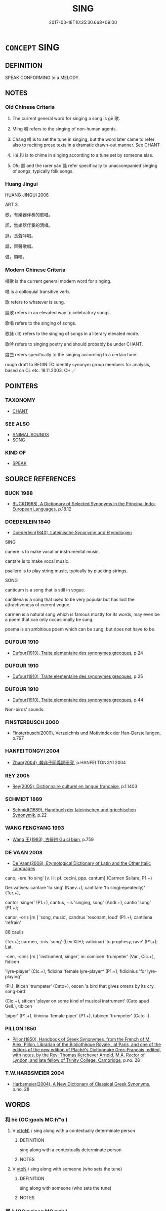 # -*- mode: mandoku-tls-view -*-
#+TITLE: SING
#+DATE: 2017-03-18T10:35:30.668+09:00        
#+STARTUP: content
* =CONCEPT= SING
:PROPERTIES:
:CUSTOM_ID: uuid-f30a70cf-cbce-46e7-a48e-814ec680b91c
:SYNONYM+:  CROON
:SYNONYM+:  CAROL
:SYNONYM+:  TRILL
:SYNONYM+:  CHANT
:SYNONYM+:  INTONE
:SYNONYM+:  CHORUS
:SYNONYM+:  INFORMAL BELT OUT
:TR_ZH: 唱歌
:TR_OCH: 歌
:END:
** DEFINITION

SPEAK CONFORMING to a MELODY.

** NOTES

*** Old Chinese Criteria
1. The current general word for singing a song is gē 歌.

2. Míng 鳴 refers to the singing of non-human agents.

3. Chàng 唱 is to set the tune in singing, but the word later came to refer also to reciting prose texts in a dramatic drawn-out manner. See CHANT

4. Hé 和 is to chime in singing according to a tune set by someone else.

5. O!u 謳 and the rarer yáo 謠 refer specifically to unaccompanied singing of songs, typically folk songs.

*** Huang Jingui
HUANG JINGUI 2006

ART 3.

歌，有樂器伴奏的歌唱。

謠，無樂器伴奏的清唱。

詠，長聲吟唱。

謳，齊聲歌唱。

倡，領唱。

*** Modern Chinese Criteria
唱歌 is the current general modern word for singing.

唱 is a colloquial transitive verb.

歌 refers to whatever is sung.

謳歌 refers in an elevated way to celebratory songs.

歌唱 refers to the singing of songs.

歌詠 (lit) refers to the singing of songs in a literary elevated mode.

歌吟 refers to singing poetry and should probably be under CHANT.

度曲 refers specifically to the singing according to a certain tune.

rough draft to BEGIN TO identify synonym group members for analysis, based on CL etc. 18.11.2003. CH ／

** POINTERS
*** TAXONOMY
 - [[tls:concept:CHANT][CHANT]]

*** SEE ALSO
 - [[tls:concept:ANIMAL SOUNDS][ANIMAL SOUNDS]]
 - [[tls:concept:SONG][SONG]]

*** KIND OF
 - [[tls:concept:SPEAK][SPEAK]]

** SOURCE REFERENCES
*** BUCK 1988
 - [[cite:BUCK-1988][BUCK(1988), A Dictionary of Selected Synonyms in the Principal Indo-European Languages]], p.18.12

*** DOEDERLEIN 1840
 - [[cite:DOEDERLEIN-1840][Doederlein(1840), Lateinische Synonyme und Etymologien]]

SING

canere is to make vocal or instrumental music.

cantare is to make vocal music.

psallere is to play string music, typically by plucking strings.



SONG

canticum is a song that is still in vogue.

cantilena is a song that used to be very popular but has lost the attractiveness of current vogue.

carmen is a natural song which is famous mostly for its words, may even be a poem that can only occasionally be sung.

poema is an ambitious poem which can be sung, but does not have to be.

*** DUFOUR 1910
 - [[cite:DUFOUR-1910][Dufour(1910), Traite elementaire des synonymes grecques]], p.24

*** DUFOUR 1910
 - [[cite:DUFOUR-1910][Dufour(1910), Traite elementaire des synonymes grecques]], p.25

*** DUFOUR 1910
 - [[cite:DUFOUR-1910][Dufour(1910), Traite elementaire des synonymes grecques]], p.44


Non-birds' sounds.

*** FINSTERBUSCH 2000
 - [[cite:FINSTERBUSCH-2000][Finsterbusch(2000), Verzeichnis und Motivindex der Han-Darstellungen]], p.797

*** HANFEI TONGYI 2004
 - [[cite:HANFEI-TONGYI-2004][Zhao(2004), 韓非子同義詞研究]], p.HANFEI TONGYI 2004

*** REY 2005
 - [[cite:REY-2005][Rey(2005), Dictionnaire culturel en langue francaise]], p.1.1403

*** SCHMIDT 1889
 - [[cite:SCHMIDT-1889][Schmidt(1889), Handbuch der lateinischen und griechischen Synonymik]], p.22

*** WANG FENGYANG 1993
 - [[cite:WANG-FENGYANG-1993][Wang 王(1993), 古辭辨 Gu ci bian]], p.759

*** DE VAAN 2008
 - [[cite:DE-VAAN-2008][De Vaan(2008), Etymological Dictionary of Latin and the Other Italic Languages]]

cano, -ere 'to sing' [v. Ill; pf. cecini, ppp. cantum] (Carmen Saliare, P1.+)

Derivatives: cantare 'to sing' (Naev.+), cantitare 'to sing(repeatedly)' (Ter.+),

cantor 'singer' (P1.+), cantus, -iis 'singing, song' (Andr.+), cantio 'song' (P1.+);

canor, -oris [m.] 'song, music', candrus 'resonant, loud' (P1.+); cantilena 'refrain'

88 caulis

(Ter.+); carmen, -inis 'song' (Lex XII+); vaticinari 'to prophesy, rave' (P1.+); Lat.

-cen, -cinis [m.] 'instrument, singer', in: comicen 'trumpeter' (Var., Cic.+), fidicen

'lyre-player' (Cic.+), fidicina 'female lyre-player* (P1.+), fidicinius 'for lyre-playing'

(PI.), liticen 'trumpeter' (Cato+), oscen 'a bird that gives omens by its cry, song-bird'

(Cic.+), siticen 'player on some kind of musical instrument' (Cato apud Gell.), tibicen

'piper' (P1.+), tibicina 'female piper' (P1.+), tubicen 'trumpeter' (Cato.-).

*** PILLON 1850
 - [[cite:PILLON-1850][Pillon(1850), Handbook of Greek Synonymes, from the French of M. Alex. Pillon, Librarian of the Bibliothèque Royale , at Paris, and one of the editors of the new edition of Plaché's Dictionnaire Grec-Français, edited, with notes, by the Rev. Thomas Kerchever Arnold, M.A. Rector of Lyndon, and late fellow of Trinity College, Cambridge]], p.no. 28

*** T.W.HARBSMEIER 2004
 - [[cite:T.W.HARBSMEIER-2004][Harbsmeier(2004), A New Dictionary of Classical Greek Synonyms]], p.no. 28

** WORDS
   :PROPERTIES:
   :VISIBILITY: children
   :END:
*** 和 hè (OC:ɡools MC:ɦʷɑ )
:PROPERTIES:
:CUSTOM_ID: uuid-2eb2d3b6-464d-430f-b28e-4526111e2a2f
:Char+: 和(30,5/8) 
:GY_IDS+: uuid-7ba967f8-8fa5-44a3-8e54-e5fccd433f5b
:PY+: hè     
:OC+: ɡools     
:MC+: ɦʷɑ     
:END: 
**** V [[tls:syn-func::#uuid-e64a7a95-b54b-4c94-9d6d-f55dbf079701][vt(oN)]] / sing along with a contextually determinate person
:PROPERTIES:
:CUSTOM_ID: uuid-29b80742-d70f-4c00-a76f-568e650919f1
:END:
****** DEFINITION

sing along with a contextually determinate person

****** NOTES

**** V [[tls:syn-func::#uuid-fbfb2371-2537-4a99-a876-41b15ec2463c][vtoN]] / sing along with someone (who sets the tune)
:PROPERTIES:
:CUSTOM_ID: uuid-dea80951-d99d-48c8-b717-9cf059e1d28d
:WARRING-STATES-CURRENCY: 3
:END:
****** DEFINITION

sing along with someone (who sets the tune)

****** NOTES

*** 咢 è (OC:ŋɡlaaɡ MC:ŋɑk )
:PROPERTIES:
:CUSTOM_ID: uuid-684ebabc-8ea4-434e-a47c-139724fd3b48
:Char+: 咢(30,6/9) 
:GY_IDS+: uuid-07972b9a-5b6a-4e26-b5e1-7820567fbd0d
:PY+: è     
:OC+: ŋɡlaaɡ     
:MC+: ŋɑk     
:END: 
**** V [[tls:syn-func::#uuid-c20780b3-41f9-491b-bb61-a269c1c4b48f][vi]] {[[tls:sem-feat::#uuid-f55cff2f-f0e3-4f08-a89c-5d08fcf3fe89][act]]} / sing to one's own solo drum accompaniment
:PROPERTIES:
:CUSTOM_ID: uuid-50574524-3cb4-4511-ab73-2f6cb7bdb72a
:END:
****** DEFINITION

sing to one's own solo drum accompaniment

****** NOTES

*** 唱 chàng (OC:thjaŋs MC:tɕhi̯ɐŋ )
:PROPERTIES:
:CUSTOM_ID: uuid-3e0299a6-f32d-410b-96fd-34e39de35b9b
:Char+: 唱(30,8/11) 
:GY_IDS+: uuid-0ecedd14-a190-44c6-8a69-24ce0dd1af1b
:PY+: chàng     
:OC+: thjaŋs     
:MC+: tɕhi̯ɐŋ     
:END: 
**** V [[tls:syn-func::#uuid-c20780b3-41f9-491b-bb61-a269c1c4b48f][vi]] {[[tls:sem-feat::#uuid-f55cff2f-f0e3-4f08-a89c-5d08fcf3fe89][act]]} / call the tune
:PROPERTIES:
:CUSTOM_ID: uuid-ad3b24a3-701f-4c1b-8a04-1fde46416a28
:END:
****** DEFINITION

call the tune

****** NOTES

**** V [[tls:syn-func::#uuid-fbfb2371-2537-4a99-a876-41b15ec2463c][vtoN]] / sing and set the tune, call the tune
:PROPERTIES:
:CUSTOM_ID: uuid-76ea4d0e-b4a8-4a7f-b36e-1133bb391b2d
:END:
****** DEFINITION

sing and set the tune, call the tune

****** NOTES

*** 歌 gē (OC:klaal MC:kɑ )
:PROPERTIES:
:CUSTOM_ID: uuid-1c4a4ef2-0ae8-4fe0-8c71-4dd8dc48c3ac
:Char+: 歌(76,10/14) 
:GY_IDS+: uuid-cbf8d5e3-bfed-4dab-8f32-83ced98670c6
:PY+: gē     
:OC+: klaal     
:MC+: kɑ     
:END: 
**** N [[tls:syn-func::#uuid-76be1df4-3d73-4e5f-bbc2-729542645bc8][nab]] {[[tls:sem-feat::#uuid-f55cff2f-f0e3-4f08-a89c-5d08fcf3fe89][act]]} / singing
:PROPERTIES:
:CUSTOM_ID: uuid-22662828-ad1b-4828-ab24-e322a503ca07
:WARRING-STATES-CURRENCY: 3
:END:
****** DEFINITION

singing

****** NOTES

**** V [[tls:syn-func::#uuid-c20780b3-41f9-491b-bb61-a269c1c4b48f][vi]] {[[tls:sem-feat::#uuid-f55cff2f-f0e3-4f08-a89c-5d08fcf3fe89][act]]} / sing in mourning
:PROPERTIES:
:CUSTOM_ID: uuid-bba9bec3-0617-46e9-93b0-6cc1acedba91
:END:
****** DEFINITION

sing in mourning

****** NOTES

**** V [[tls:syn-func::#uuid-48570ad0-9931-4ccc-bc74-65b9a78b9849][vt.+VtoS]] / sing a song with the words 歌曰
:PROPERTIES:
:CUSTOM_ID: uuid-d41ecc6f-997e-4d05-b312-872a52734693
:END:
****** DEFINITION

sing a song with the words 歌曰

****** NOTES

**** V [[tls:syn-func::#uuid-53cee9f8-4041-45e5-ae55-f0bfdec33a11][vt/oN/]] / sing a melody, sing a song, sing along (should this be vt[oN]???) often to accompaniment on the lute
:PROPERTIES:
:CUSTOM_ID: uuid-7dbe148e-0247-4d2c-8ea3-6769d3aea774
:WARRING-STATES-CURRENCY: 5
:END:
****** DEFINITION

sing a melody, sing a song, sing along (should this be vt[oN]???) often to accompaniment on the lute

****** NOTES

******* Nuance
This always involves a definite tune, tends to be accompanied by some form of musical instrument, at least percussion, and is often self-expressive.

**** V [[tls:syn-func::#uuid-fbfb2371-2537-4a99-a876-41b15ec2463c][vtoN]] / sing, sing about;
:PROPERTIES:
:CUSTOM_ID: uuid-ce5975e3-0c22-4469-88a1-5d4e95b67854
:WARRING-STATES-CURRENCY: 5
:END:
****** DEFINITION

sing, sing about;

****** NOTES

******* Nuance
This always involves a definite tune, tends to be accompanied by some form of musical instrument, at least percussion, and is often self-expressive.

**** V [[tls:syn-func::#uuid-fbfb2371-2537-4a99-a876-41b15ec2463c][vtoN]] {[[tls:sem-feat::#uuid-1162e434-831b-43f7-9f70-695adb662eb9][N=sounds]]} / sing
:PROPERTIES:
:CUSTOM_ID: uuid-22ec8332-20f8-441f-970e-7f29eeb9f63a
:END:
****** DEFINITION

sing

****** NOTES

**** V [[tls:syn-func::#uuid-fbfb2371-2537-4a99-a876-41b15ec2463c][vtoN]] {[[tls:sem-feat::#uuid-988c2bcf-3cdd-4b9e-b8a4-615fe3f7f81e][passive]]} / be sung the praise of, get praised in song
:PROPERTIES:
:CUSTOM_ID: uuid-46c04c3e-c535-4de6-bf1f-a0db73ad1739
:END:
****** DEFINITION

be sung the praise of, get praised in song

****** NOTES

*** 謠 yáo (OC:k-lew MC:jiɛu )
:PROPERTIES:
:CUSTOM_ID: uuid-c73975b1-a5f2-40b5-be59-47056986ce92
:Char+: 謠(149,10/17) 
:GY_IDS+: uuid-61b21ff0-fb51-491f-a0b3-0ac91bb2ab0b
:PY+: yáo     
:OC+: k-lew     
:MC+: jiɛu     
:END: 
**** N [[tls:syn-func::#uuid-76be1df4-3d73-4e5f-bbc2-729542645bc8][nab]] {[[tls:sem-feat::#uuid-f55cff2f-f0e3-4f08-a89c-5d08fcf3fe89][act]]} / singing; crooning
:PROPERTIES:
:CUSTOM_ID: uuid-0dbae856-e391-483f-a7a8-082d5f75a589
:WARRING-STATES-CURRENCY: 3
:END:
****** DEFINITION

singing; crooning

****** NOTES

**** V [[tls:syn-func::#uuid-c20780b3-41f9-491b-bb61-a269c1c4b48f][vi]] {[[tls:sem-feat::#uuid-f55cff2f-f0e3-4f08-a89c-5d08fcf3fe89][act]]} / sing without musical accompaniment
:PROPERTIES:
:CUSTOM_ID: uuid-46678c82-14f1-49f3-bfa2-ef830fc2555f
:WARRING-STATES-CURRENCY: 2
:END:
****** DEFINITION

sing without musical accompaniment

****** NOTES

******* Examples
CC JIUSI 02:03; SBBY 550; Huang 291; Fu 254; tr. Hawkes 309;

 謠吟兮中野， I wander lamenting in the wilds.

[CA]

*** 謳 ōu (OC:qoo MC:ʔu )
:PROPERTIES:
:CUSTOM_ID: uuid-74165a96-7f3a-44a0-ae1f-8445bec657ac
:Char+: 謳(149,11/18) 
:GY_IDS+: uuid-6ce0b71e-e69d-4323-9c90-3571808a223a
:PY+: ōu     
:OC+: qoo     
:MC+: ʔu     
:END: 
**** N [[tls:syn-func::#uuid-76be1df4-3d73-4e5f-bbc2-729542645bc8][nab]] {[[tls:sem-feat::#uuid-f55cff2f-f0e3-4f08-a89c-5d08fcf3fe89][act]]} / song; singing
:PROPERTIES:
:CUSTOM_ID: uuid-ff9fd7fd-646f-4dfe-aa20-4f93bf4ba987
:WARRING-STATES-CURRENCY: 3
:END:
****** DEFINITION

song; singing

****** NOTES

**** V [[tls:syn-func::#uuid-a7e8eabf-866e-42db-88f2-b8f753ab74be][v/adN/]] / singer
:PROPERTIES:
:CUSTOM_ID: uuid-bb09fbf3-2b42-4a02-9d6e-1297ee190200
:WARRING-STATES-CURRENCY: 3
:END:
****** DEFINITION

singer

****** NOTES

**** V [[tls:syn-func::#uuid-c20780b3-41f9-491b-bb61-a269c1c4b48f][vi]] {[[tls:sem-feat::#uuid-f55cff2f-f0e3-4f08-a89c-5d08fcf3fe89][act]]} / sing a song without musical accompaniment
:PROPERTIES:
:CUSTOM_ID: uuid-ba64d0b3-972f-4941-aa6e-dc1e8408f096
:WARRING-STATES-CURRENCY: 3
:END:
****** DEFINITION

sing a song without musical accompaniment

****** NOTES

**** V [[tls:syn-func::#uuid-fbfb2371-2537-4a99-a876-41b15ec2463c][vtoN]] / sing (a song); sing about (a person, something)
:PROPERTIES:
:CUSTOM_ID: uuid-662a69a2-3b72-4941-a88f-c9f5df307ac0
:WARRING-STATES-CURRENCY: 3
:END:
****** DEFINITION

sing (a song); sing about (a person, something)

****** NOTES

*** 雊 gòu (OC:koos MC:ku )
:PROPERTIES:
:CUSTOM_ID: uuid-1428ec88-e3af-468b-ad2f-e05f994ffbc9
:Char+: 雊(172,5/13) 
:GY_IDS+: uuid-63572e8e-53b8-416b-956c-e83e587e5b0a
:PY+: gòu     
:OC+: koos     
:MC+: ku     
:END: 
**** V [[tls:syn-func::#uuid-fed035db-e7bd-4d23-bd05-9698b26e38f9][vadN]] / singing
:PROPERTIES:
:CUSTOM_ID: uuid-e10ee0f7-e3ec-4536-892d-c1eef8efd646
:END:
****** DEFINITION

singing

****** NOTES

**** V [[tls:syn-func::#uuid-c20780b3-41f9-491b-bb61-a269c1c4b48f][vi]] {[[tls:sem-feat::#uuid-f55cff2f-f0e3-4f08-a89c-5d08fcf3fe89][act]]} / sing
:PROPERTIES:
:CUSTOM_ID: uuid-b54b2b71-7be7-4b7b-bf96-26d5feb9ffb7
:END:
****** DEFINITION

sing

****** NOTES

*** 鳴 míng (OC:mreŋ MC:mɣaŋ )
:PROPERTIES:
:CUSTOM_ID: uuid-aa3fbc27-188a-4b4c-b661-75a7998f10a7
:Char+: 鳴(196,3/14) 
:GY_IDS+: uuid-8d67d0bf-ebb9-4c05-a950-2907500b3cc5
:PY+: míng     
:OC+: mreŋ     
:MC+: mɣaŋ     
:END: 
**** N [[tls:syn-func::#uuid-76be1df4-3d73-4e5f-bbc2-729542645bc8][nab]] {[[tls:sem-feat::#uuid-f55cff2f-f0e3-4f08-a89c-5d08fcf3fe89][act]]} / singing; mooing; neighing
:PROPERTIES:
:CUSTOM_ID: uuid-50251cee-f81a-4786-ae95-520697917a8a
:WARRING-STATES-CURRENCY: 3
:END:
****** DEFINITION

singing; mooing; neighing

****** NOTES

**** V [[tls:syn-func::#uuid-fed035db-e7bd-4d23-bd05-9698b26e38f9][vadN]] / singing; prone to singing; prone to giving off sound, resounding
:PROPERTIES:
:CUSTOM_ID: uuid-2d1de946-33cf-4167-9c3d-f02744992f13
:END:
****** DEFINITION

singing; prone to singing; prone to giving off sound, resounding

****** NOTES

**** V [[tls:syn-func::#uuid-c20780b3-41f9-491b-bb61-a269c1c4b48f][vi]] {[[tls:sem-feat::#uuid-f55cff2f-f0e3-4f08-a89c-5d08fcf3fe89][act]]} / of non-humans and even inanimate objects, primarily of birds: sing; crow; make a sound; also of bov...
:PROPERTIES:
:CUSTOM_ID: uuid-669f5674-2040-452a-86aa-034efb18e06d
:WARRING-STATES-CURRENCY: 5
:END:
****** DEFINITION

of non-humans and even inanimate objects, primarily of birds: sing; crow; make a sound; also of bovines: moo

****** NOTES

******* Examples
HF 23.27.35: (battle drums) make a sond (when beaten); HF 20.8.7: 牛鳴於門外 a buffalo was mooing outside the gate

*** 商歌 shānggē (OC:qhjaŋ klaal MC:ɕi̯ɐŋ kɑ )
:PROPERTIES:
:CUSTOM_ID: uuid-be66145b-e2c7-462e-96ec-6a3010b72bc6
:Char+: 商(30,8/11) 歌(76,10/14) 
:GY_IDS+: uuid-ce5dfd21-7d74-4fe9-9abb-f28f250a6144 uuid-cbf8d5e3-bfed-4dab-8f32-83ced98670c6
:PY+: shāng gē    
:OC+: qhjaŋ klaal    
:MC+: ɕi̯ɐŋ kɑ    
:END: 
**** V [[tls:syn-func::#uuid-091af450-64e0-4b82-98a2-84d0444b6d19][VPi]] {[[tls:sem-feat::#uuid-f55cff2f-f0e3-4f08-a89c-5d08fcf3fe89][act]]} / sing a peddler's song
:PROPERTIES:
:CUSTOM_ID: uuid-15d10dfa-52cc-4391-bb8f-a6f8b16e1fc7
:END:
****** DEFINITION

sing a peddler's song

****** NOTES

**** V [[tls:syn-func::#uuid-091af450-64e0-4b82-98a2-84d0444b6d19][VPi]] {[[tls:sem-feat::#uuid-f55cff2f-f0e3-4f08-a89c-5d08fcf3fe89][act]]} / singing peddler's songs
:PROPERTIES:
:CUSTOM_ID: uuid-5571eb6a-c315-49f1-a8a6-bafb07b2586c
:END:
****** DEFINITION

singing peddler's songs

****** NOTES

*** 唱言 chàngyán (OC:thjaŋs ŋan MC:tɕhi̯ɐŋ ŋi̯ɐn )
:PROPERTIES:
:CUSTOM_ID: uuid-16fe915a-c1eb-4286-85d9-87c1da02de64
:Char+: 唱(30,8/11) 言(149,0/7) 
:GY_IDS+: uuid-0ecedd14-a190-44c6-8a69-24ce0dd1af1b uuid-d9a087db-c2b1-46d7-88c4-19d571a149ce
:PY+: chàng yán    
:OC+: thjaŋs ŋan    
:MC+: tɕhi̯ɐŋ ŋi̯ɐn    
:END: 
**** V [[tls:syn-func::#uuid-c2560eab-8090-475f-9b7a-c80bd21d4938][VPtoS]] {[[tls:sem-feat::#uuid-c35896f5-92c7-4b54-b6c5-7219e8f0c20e][quotation]]} / sing S
:PROPERTIES:
:CUSTOM_ID: uuid-ac7e986d-d5ec-419f-9e97-578bfb79e367
:END:
****** DEFINITION

sing S

****** NOTES

*** 歌曰 gēyuē (OC:klaal ɢʷad MC:kɑ ɦi̯ɐt )
:PROPERTIES:
:CUSTOM_ID: uuid-375f1bce-2954-489b-ba5c-62d613e7c58e
:Char+: 歌(76,10/14) 曰(73,0/4) 
:GY_IDS+: uuid-cbf8d5e3-bfed-4dab-8f32-83ced98670c6 uuid-c9c937e3-074a-464a-a478-e0b72fdba4b6
:PY+: gē yuē    
:OC+: klaal ɢʷad    
:MC+: kɑ ɦi̯ɐt    
:END: 
**** V [[tls:syn-func::#uuid-c2560eab-8090-475f-9b7a-c80bd21d4938][VPtoS]] / sing as follows
:PROPERTIES:
:CUSTOM_ID: uuid-445d8e0a-8695-4df7-9f9d-185b63f6fa05
:END:
****** DEFINITION

sing as follows

****** NOTES

*** 歌謠 gēyáo (OC:klaal k-lew MC:kɑ jiɛu )
:PROPERTIES:
:CUSTOM_ID: uuid-c05b5f95-5300-4e27-b62c-61410a655c77
:Char+: 歌(76,10/14) 謠(149,10/17) 
:GY_IDS+: uuid-cbf8d5e3-bfed-4dab-8f32-83ced98670c6 uuid-61b21ff0-fb51-491f-a0b3-0ac91bb2ab0b
:PY+: gē yáo    
:OC+: klaal k-lew    
:MC+: kɑ jiɛu    
:END: 
**** N [[tls:syn-func::#uuid-db0698e7-db2f-4ee3-9a20-0c2b2e0cebf0][NPab]] {[[tls:sem-feat::#uuid-f55cff2f-f0e3-4f08-a89c-5d08fcf3fe89][act]]} / songs
:PROPERTIES:
:CUSTOM_ID: uuid-54dc6758-4314-42be-9857-f5e27d4ccf43
:END:
****** DEFINITION

songs

****** NOTES

**** V [[tls:syn-func::#uuid-091af450-64e0-4b82-98a2-84d0444b6d19][VPi]] {[[tls:sem-feat::#uuid-f55cff2f-f0e3-4f08-a89c-5d08fcf3fe89][act]]} / sing songs
:PROPERTIES:
:CUSTOM_ID: uuid-a771898f-7e4e-4338-82a0-63d661e83812
:END:
****** DEFINITION

sing songs

****** NOTES

**** V [[tls:syn-func::#uuid-98f2ce75-ae37-4667-90ff-f418c4aeaa33][VPtoN]] / sing the praises of
:PROPERTIES:
:CUSTOM_ID: uuid-6f4b18e0-febe-4a0d-957a-c3f2af8035ba
:END:
****** DEFINITION

sing the praises of

****** NOTES

*** 歌謳 gēōu (OC:klaal qoo MC:kɑ ʔu )
:PROPERTIES:
:CUSTOM_ID: uuid-9a79127f-0e48-461d-b794-6dc43b121a78
:Char+: 歌(76,10/14) 謳(149,11/18) 
:GY_IDS+: uuid-cbf8d5e3-bfed-4dab-8f32-83ced98670c6 uuid-6ce0b71e-e69d-4323-9c90-3571808a223a
:PY+: gē ōu    
:OC+: klaal qoo    
:MC+: kɑ ʔu    
:END: 
**** V [[tls:syn-func::#uuid-98f2ce75-ae37-4667-90ff-f418c4aeaa33][VPtoN]] / sing songs and ballads about
:PROPERTIES:
:CUSTOM_ID: uuid-60f937a0-d332-49fa-a0d4-1e652cde5e91
:END:
****** DEFINITION

sing songs and ballads about

****** NOTES

*** 謳歌 ōugē (OC:qoo klaal MC:ʔu kɑ )
:PROPERTIES:
:CUSTOM_ID: uuid-443be5a6-6780-4387-adb4-e5fd6f2f1ad7
:Char+: 謳(149,11/18) 歌(76,10/14) 
:GY_IDS+: uuid-6ce0b71e-e69d-4323-9c90-3571808a223a uuid-cbf8d5e3-bfed-4dab-8f32-83ced98670c6
:PY+: ōu gē    
:OC+: qoo klaal    
:MC+: ʔu kɑ    
:END: 
**** V [[tls:syn-func::#uuid-091af450-64e0-4b82-98a2-84d0444b6d19][VPi]] {[[tls:sem-feat::#uuid-f55cff2f-f0e3-4f08-a89c-5d08fcf3fe89][act]]} / engage in any kind of singing
:PROPERTIES:
:CUSTOM_ID: uuid-b54164d9-98e1-4d15-8d41-23455e143dd6
:WARRING-STATES-CURRENCY: 3
:END:
****** DEFINITION

engage in any kind of singing

****** NOTES

**** V [[tls:syn-func::#uuid-98f2ce75-ae37-4667-90ff-f418c4aeaa33][VPtoN]] / sing the praise of (someone) in any way
:PROPERTIES:
:CUSTOM_ID: uuid-91b05a79-a46e-43ab-b54e-0e32046c1295
:WARRING-STATES-CURRENCY: 3
:END:
****** DEFINITION

sing the praise of (someone) in any way

****** NOTES

*** 樂 yuè (OC:ŋɡraawɡ MC:ŋɣɔk )
:PROPERTIES:
:CUSTOM_ID: uuid-acec5709-b2f5-4f30-8abe-f8ac7424f266
:Char+: 樂(75,11/15) 
:GY_IDS+: uuid-a928552d-e919-4cdc-9f96-326eb52bb56d
:PY+: yuè     
:OC+: ŋɡraawɡ     
:MC+: ŋɣɔk     
:END: 
**** V [[tls:syn-func::#uuid-fbfb2371-2537-4a99-a876-41b15ec2463c][vtoN]] / sing (a tune, a song) LIJI
:PROPERTIES:
:CUSTOM_ID: uuid-9009d66b-e93f-4e5f-a3a8-eb244e441396
:END:
****** DEFINITION

sing (a tune, a song) LIJI

****** NOTES

*** 詩 shī (OC:qhljɯ MC:ɕɨ )
:PROPERTIES:
:CUSTOM_ID: uuid-98986ffa-7856-414b-ac7d-bb63b81116d9
:Char+: 詩(149,6/13) 
:GY_IDS+: uuid-bf125c3b-5d21-4c18-bbb3-19020efdb16a
:PY+: shī     
:OC+: qhljɯ     
:MC+: ɕɨ     
:END: 
**** V [[tls:syn-func::#uuid-fbfb2371-2537-4a99-a876-41b15ec2463c][vtoN]] / 
:PROPERTIES:
:CUSTOM_ID: uuid-1a356105-f5bd-4e97-8960-477687801108
:END:
****** DEFINITION



****** NOTES

** BIBLIOGRAPHY
bibliography:../core/tlsbib.bib
